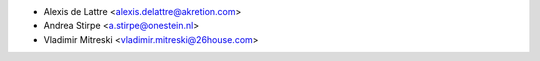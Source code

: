 * Alexis de Lattre <alexis.delattre@akretion.com>
* Andrea Stirpe <a.stirpe@onestein.nl>
* Vladimir Mitreski <vladimir.mitreski@26house.com>
